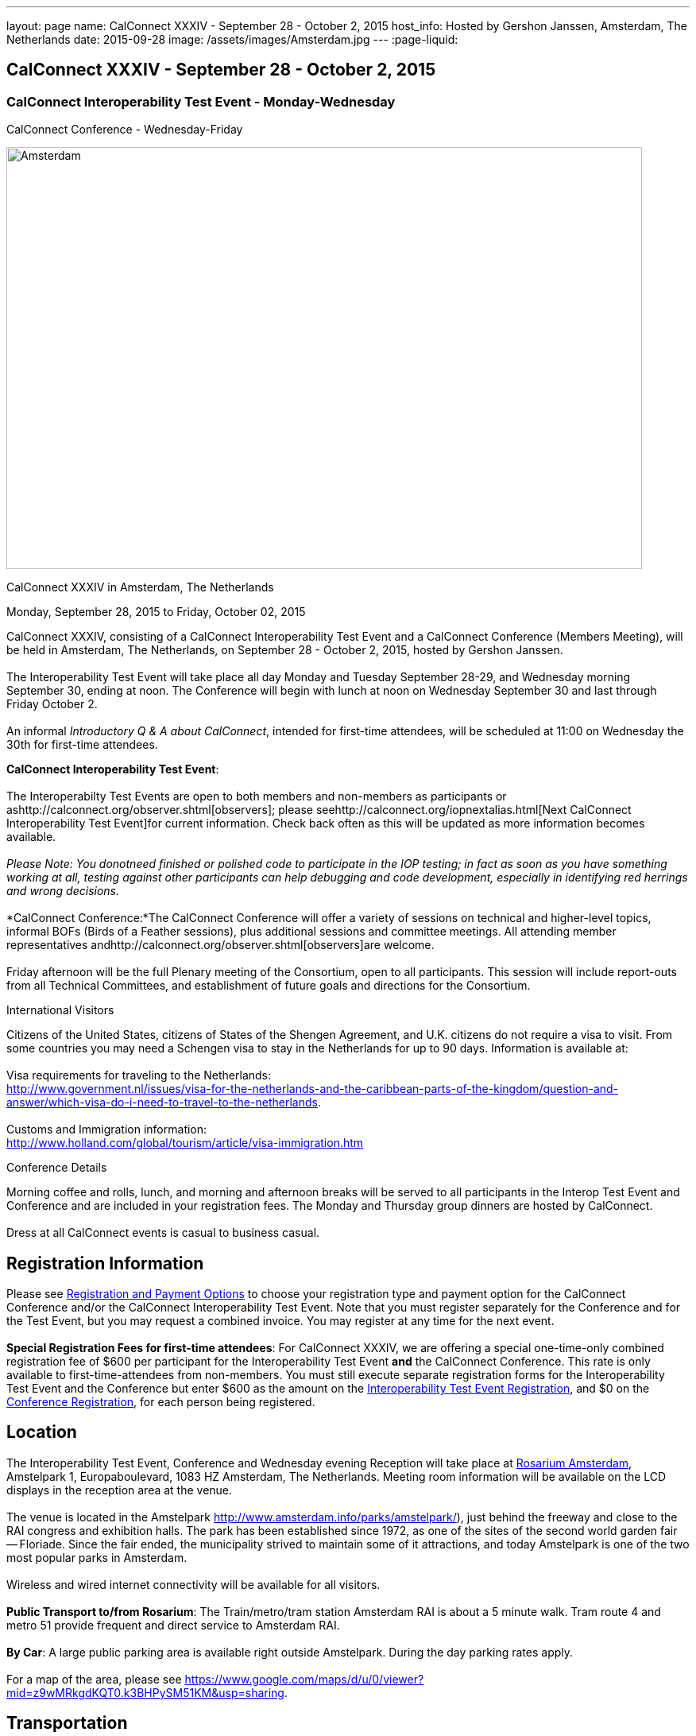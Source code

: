 ---
layout: page
name: CalConnect XXXIV - September 28 - October 2, 2015
host_info: Hosted by Gershon Janssen, Amsterdam, The Netherlands
date: 2015-09-28
image: /assets/images/Amsterdam.jpg
---
:page-liquid:

== CalConnect XXXIV - September 28 - October 2, 2015

=== CalConnect Interoperability Test Event - Monday-Wednesday +
CalConnect Conference - Wednesday-Friday

[[intro]]
image:{{'/assets/images/Amsterdam.jpg' | relative_url }}[Amsterdam,
The Netherlands,width=800,height=531]

CalConnect XXXIV in Amsterdam, The Netherlands

Monday, September 28, 2015 to Friday, October 02, 2015

CalConnect XXXIV, consisting of a CalConnect Interoperability Test Event and a CalConnect Conference (Members Meeting), will be held in Amsterdam, The Netherlands, on September 28 - October 2, 2015, hosted by Gershon Janssen. +
 +
 The Interoperability Test Event will take place all day Monday and Tuesday September 28-29, and Wednesday morning September 30, ending at noon. The Conference will begin with lunch at noon on Wednesday September 30 and last through Friday October 2. +
 +
 An informal __Introductory Q & A about CalConnect__, intended for first-time attendees, will be scheduled at 11:00 on Wednesday the 30th for first-time attendees. +
 

*CalConnect Interoperability Test Event*: +
 +
 The Interoperabilty Test Events are open to both members and non-members as participants or ashttp://calconnect.org/observer.shtml[observers]; please seehttp://calconnect.org/iopnextalias.html[Next CalConnect Interoperability Test Event]for current information. Check back often as this will be updated as more information becomes available. +
 +
_Please Note: You donotneed finished or polished code to participate in the IOP testing; in fact as soon as you have something working at all, testing against other participants can help debugging and code development, especially in identifying red herrings and wrong decisions._ +
 +
*CalConnect Conference:*The CalConnect Conference will offer a variety of sessions on technical and higher-level topics, informal BOFs (Birds of a Feather sessions), plus additional sessions and committee meetings. All attending member representatives andhttp://calconnect.org/observer.shtml[observers]are welcome. +
 +
 Friday afternoon will be the full Plenary meeting of the Consortium, open to all participants. This session will include report-outs from all Technical Committees, and establishment of future goals and directions for the Consortium.

International Visitors

Citizens of the United States, citizens of States of the Shengen Agreement, and U.K. citizens do not require a visa to visit. From some countries you may need a Schengen visa to stay in the Netherlands for up to 90 days. Information is available at: +
 +
 Visa requirements for traveling to the Netherlands: +
http://www.government.nl/issues/visa-for-the-netherlands-and-the-caribbean-parts-of-the-kingdom/question-and-answer/which-visa-do-i-need-to-travel-to-the-netherlands[]. +
 +
 Customs and Immigration information: +
http://www.holland.com/global/tourism/article/visa-immigration.htm

Conference Details

Morning coffee and rolls, lunch, and morning and afternoon breaks will be served to all participants in the Interop Test Event and Conference and are included in your registration fees. The Monday and Thursday group dinners are hosted by CalConnect. +
 +
 Dress at all CalConnect events is casual to business casual.  

[[registration]]
== Registration Information

Please see http://calconnect.org/regtypes.shtml[Registration and Payment Options] to choose your registration type and payment option for the CalConnect Conference and/or the CalConnect Interoperability Test Event. Note that you must register separately for the Conference and for the Test Event, but you may request a combined invoice. You may register at any time for the next event. +
 +
*Special Registration Fees for first-time attendees*: For CalConnect XXXIV, we are offering a special one-time-only combined registration fee of $600 per participant for the Interoperability Test Event *and* the CalConnect Conference. This rate is only available to first-time-attendees from non-members. You must still execute separate registration forms for the Interoperability Test Event and the Conference but enter $600 as the amount on the http://calconnect.org/iopregparticipant.shtml[Interoperability Test Event Registration], and $0 on the http://calconnect.org/conferencereg.shtml[Conference Registration], for each person being registered.

[[location]]
== Location

The Interoperability Test Event, Conference and Wednesday evening Reception will take place at http://www.rosarium.net/[Rosarium Amsterdam], Amstelpark 1, Europaboulevard, 1083 HZ Amsterdam, The Netherlands. Meeting room information will be available on the LCD displays in the reception area at the venue. +
 +
 The venue is located in the Amstelpark http://www.amsterdam.info/parks/amstelpark/), just behind the freeway and close to the RAI congress and exhibition halls. The park has been established since 1972, as one of the sites of the second world garden fair -- Floriade. Since the fair ended, the municipality strived to maintain some of it attractions, and today Amstelpark is one of the two most popular parks in Amsterdam. +
 +
 Wireless and wired internet connectivity will be available for all visitors. +
 +
*Public Transport to/from Rosarium*: The Train/metro/tram station Amsterdam RAI is about a 5 minute walk. Tram route 4 and metro 51 provide frequent and direct service to Amsterdam RAI. +
 +
*By Car*: A large public parking area is available right outside Amstelpark. During the day parking rates apply. +
 +
 For a map of the area, please see https://www.google.com/maps/d/u/0/viewer?mid=z9wMRkgdKQT0.k3BHPySM51KM&usp=sharing[]. 

[[transportation]]
== Transportation

*Airport Information:* Amsterdam is served by Amsterdam Airport Schiphol. Amsterdam Airport Schiphol is the main international airport of the Netherlands, located 10 kilometers southwest of Amsterdam. Direct connections are available to ~300 destinations in 98 countries, see http://www.schiphol.nl/index_en.html[]. +
 +
*Ground Transportation:* Transfers to and from the airport are available by bus, train, hotel courtesy buses, taxis and rental cars. Typical travel time from the airport to the Amsterdam city center is about 20 minutes. The conference venue is located in the south part of the ciy, which is about 15 minutes from the airport. +
 +
*Train:* The train station is situated directly below the airort and well signposted. It is acessed from arrivals via the Schiphol Plaza. Tickets can be purchased from the yellow ticket machines or from the ticket offices situated in Schiphol Plaza. A single train ticket (2nd class) to Amsterdam Central Station is ¬4.00, and a single train ticket (2nd class) to Amsertam RAI is ¬2.60. Staff at the ticket offices will also be able to provide you with train departure information. More information on Netherlands railways can be found at http://www.ns.nl[]. +
 +
*Taxi Service:* No need for reservations. Follow directions to the official taxi stand for licensed TCA taxis. TCA taxis are available in front of the airport arrivals building. A taxi to the city center costs approximately ¬45 for the trip and takes about 25 minutes; a taxi to the Amsterdam RAI costs approximately ¬35 and takes about 20 minutes. +
 +
 UberBlack and UberLux are available in Amsterdam.

[[lodging]]
== Lodging

Our conference hotel for this event is the Motel One Amsterdam-RAI. Motel One is a German boutique hotel chain, and the Motel One Amsterdam-RAI is brand new -- it opened on 6 August. +
 +
 The hotel offers free wi-fi throughout the hotel, a 24-hour lounge and bar, and a full continental breakfast (everything but hot entrees) each morning (for ¬9,50 additional). It does not have a regular restaurant but there are many restaurants in the area. +
 +
 The hotel is about 800 meters from the conference venue, and 500 meters from the Amsterdam RAI train and metro station, making it extremely convenient. +
 +
 Motel One Amsterdam-RAI +
 Europaboulevard 23 +
 1079 PC Amsterdam +
 The Netherlands +
 +31 20 820 47 77 +
 E-mail: mailto:amsterdam@motel-one.com[amsterdam@motel-one.com] +
http://www.motel-one.com/en/hotels/amsterdam/hotel-amsterdam/[]. +
 +
 We have an agreed rate with the hotel and a room block of 20 rooms. Availability and rates are guaranteed until 1 September 2015, after which rooms might still be available but no guarantees can be given. Free cancellation until 11 September, after which 90% of the first night will be charged. +
 +
 The CalConnect rate for a single is ¬139 between 26-29 September, and ¬69 between 30 September and 4 October. The rate for a double is ¬154 and ¬84 for the same periods. (Yes, the rates go down significantly after the 29th.) Rates include VAT and service charges but exclude a 5% tourist tax per room per night. (All rooms are double rooms; for single occupancy the single rate applies.) +
 +
 The hotel now offers online booking at http://www.motel-one.com/en/hotels/amsterdam/hotel-amsterdam/[]. Unfortunately you cannot request the CalConnect room block (however the rates will be the same as for our room block). Therefore if you are booking before 1 September (when the room block ends) and you cannot secure a room online, please book by calling the hotel at the phone number above, or sending an e-mail to the e-mail address above, and request a CalConnect group room. +
 +
 Please mention the booking code "CalConnect" and include a call-back telephone number and what time zone you are in. The hotel may then call you for additional details to complete the reservation or send you a confirmed booking letter by return e-mail. A credit card is required to guarantee the reservation, which is necessary if you wish late arrival. If you are requested to fax anything to the hotel, you can simply include it as an attachment to an e-mail to the e-mail address above. +
 

==== Things to do in Amsterdam

General visitor's Information: http://www.iamsterdam.com/en/ +
 +
 Museums: +
 - Rijksmuseum +
 - Van Gogh Museum +
 - Stedelijk Museum +
 +
 Parks: +
 - Vondelpark +
 Historical Places: +
 - Anne Frank House +
 +
 Exploring Amsterdam: +
 - Canal Tour

[[test-schedule]]
== Test Event Schedule

The Interoperability Test Event begins at 0800 Monday morning and runs all day Monday and Tuesday, plus Wednesday morning.

[cols=3]
|===
3+| *CALCONNECT INTEROPERABILITY TEST EVENT*

a| *Monday 28 September* +
 0800-0830 Coffee & Rolls +
 0830-0930 Testing +
 0930-1000 BOF: Intro to DEVGUIDE +
 1000-1030 Break and Refreshments +
 1030-1230 Testing +
 1230-1330 Lunch +
 1330-1400 BOF: PUSH or Testing +
 1400-1530 Testing +
 1530-1600 Break and Refreshments +
 1600-1800 Testing +
 +
 1915-2130 Interop Test Dinner +
_TBD_ 
a| *Tuesday 29 September* +
 0800-0830 Coffee & Rolls +
 0830-1000 Testing +
 1000-1030 Break and Refreshments +
 1030-1230 Testing +
 1230-1330 Lunch +
 1330-1530 Testing +
 1530-1600 Break and Refreshments +
 1600-1800 Testing +
 +
 Background Session all day Tuesday: Working on CalDAV Test Suite 
a| *Wednesday 30 September* +
 0800-0830 Coffee & Rolls +
 0830-1000 Testing +
 1000-1030 Break and Refreshments +
 1030-1200 Testing +
 1200-1200 Wrap-up +
 1200 End of Interop Testing +
 +
 1200-1300 Lunch/Opening

|===

[[conference-schedule]]
== Conference Schedule

The Conference begins with lunch on Wednesday and runs through Friday.

[cols=2]
|===
2+| *CALCONNECT XXXIV CONFERENCE*

2+| *Wednesday 30 September*
2+| 
| 1100-1200
a| Introduction to CalConnect Q&A +
_An optional session for first-time attendees. The genesis of CalConnect, a brief history, and how CalConnect works, followed by questions._ 

| 1200-1300 | Lunch
| 1300-1330 | Welcome and IOPTEST Reports
| 1330-1400
a| Technical Committee Summaries and IETF Status +
_A summary of what each Technical Committee (TC) has worked on and the interoperability testing that has taken place. Will also cover new and changed draft specifications, and a description of new "stable" specifications that implementors should begin working on._ 

| 1400-1445
a| Event-type Registry +
_Developing standard categorizations for event publication to aid searching and relating events._ 

| 1445-1530
a| CalConnect XXXVI in Hong Kong +
_Event introduction, overview and planning for CalConnect's first Asia/Pacific event in April 2016._ 

| 1530-1600 | Break and Refreshments
| 1600-1800
a| Calendaring in Government +
 _Panel Discussion: Citizens, companies and governments are looking for ways to ease and standardise communication. Time related information could very well be communicated via existing standards and systems. Topics include what makes governments special when it comes to C&S; what are governmental use cases? +
 Speakers include Marijke Salters - Ministry of Internal Affairs, Arend van Beek - President of VIAG, Michel Boerrigter - CEO/Founder Calendar42, Keith Harris - CTO/Founder youcanbook.me. +
*This session is open to the public by invitation; e-mail us if you are interested in attending.*_

| 1800-2000
a| Welcome Reception +
_On Premises_ 

2+| 
2+| *Thursday 1 October*
2+| 
| 0800-0830 | Coffee & Rolls
| 0830-0930
a| API - JMAP+REST +
_Developing a new lighter-weight API for calendaring._ 

| 0930-1030
a| Time Zone Data Distribution Service and standards promotion +
_How to promote the adoption, implementation and use of standards once they are available._ 

| 1030-1100 | Break and refreshments
| 1100-1145
a| VPOLL and VAVAILABILITY +
_Consensus Scheduling and Office Hours applications (i.e. reverse scheduling)_ 

| 1145-1230
a| CalDAV Topics +
_The new Server Information Document for DAV servers_ 

| 1230-1330 | Lunch
| 1330-1415 | Sharing -- state and status of the specifications
| 1415-1530 | Contacts Sharing - which data model?
| 1530-1600 | Break and refreshments
| 1600-1700
a| Changing the Scheduling Model +
_Extend the enterprise scheduling model to support the social calendaring interactions which take place today, e.g. multiple organizers, self-invitation (signup), etc._ 

| 1700-1800
a| Recurrences - alternative models +
_A new model to avoid the issues with long-running recurring events that are always modified; e.g. the weekly meeting with a different agenda each week._ 

| 1930-2200
a| Conference Dinner +
_TBD_ 

2+| 
2+| *Friday 2 October*
2+| 
| 0800-0830 | Coffee & Rolls
| 0830-0945
a| DEVGUIDE progress +
_Creating a Developer's Guide to iCalendar, etc. - content, delivery mechanism, updating_ 

| 0945-1030
a| RSCALE - non-Gregorian calendar scales +
_How RSCALE allows non-Gregorian recurrences to be specified as part of iCalendar events._ 

| 1030-1100 | Break and refreshments
| 1100-1145
a| iCalendar Patch +
_Discussion of a proposed patch format to allow small updates to iCalendar data to be efficiently applied to large iCalendar objects._ 

| 1145-1230
a| iCalendar Version 3 +
_When should we stop updating V2 and define a new version._ 

| 1230-1330 | Lunch
| 1330-1430
a| Pubishing events with QRCODE and data URI +
_Formulate an approach to publishing events within the limitations of QRCODEs and data URIs; develop rules for publishing recurrences and instances._ 

| 1430-1530
a| PUSH Notifications for DAV +
_New specifications to provide standardized PUSH notifications for CalDAV and CardDAV_ 

| 1530-1600 | Break and refreshments
| 1600-1700
a| Technical Committee Futures and CalConnect Plenary Meeting +
_Administrative business, coming events, consensus agreements on decisions reached during the week, open floor._ 

| 1700 | Close of meeting. 

|===
